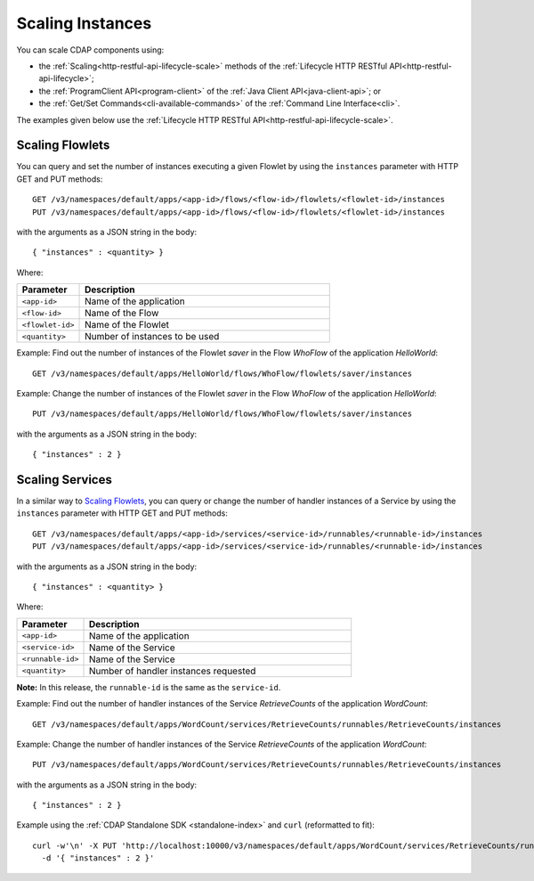 .. meta::
    :author: Cask Data, Inc.
    :copyright: Copyright © 2014 Cask Data, Inc.

============================================
Scaling Instances
============================================

You can scale CDAP components using:

- the :ref:`Scaling<http-restful-api-lifecycle-scale>` methods of the 
  :ref:`Lifecycle HTTP RESTful API<http-restful-api-lifecycle>`;
- the :ref:`ProgramClient API<program-client>` of the 
  :ref:`Java Client API<java-client-api>`; or
- the :ref:`Get/Set Commands<cli-available-commands>` of the 
  :ref:`Command Line Interface<cli>`.

The examples given below use the :ref:`Lifecycle HTTP RESTful API<http-restful-api-lifecycle-scale>`.

.. highlight:: console

Scaling Flowlets
----------------
You can query and set the number of instances executing a given Flowlet
by using the ``instances`` parameter with HTTP GET and PUT methods::

  GET /v3/namespaces/default/apps/<app-id>/flows/<flow-id>/flowlets/<flowlet-id>/instances
  PUT /v3/namespaces/default/apps/<app-id>/flows/<flow-id>/flowlets/<flowlet-id>/instances

with the arguments as a JSON string in the body::

  { "instances" : <quantity> }

Where:

.. list-table::
   :widths: 20 80
   :header-rows: 1

   * - Parameter
     - Description
   * - ``<app-id>``
     - Name of the application
   * - ``<flow-id>``
     - Name of the Flow
   * - ``<flowlet-id>``
     - Name of the Flowlet
   * - ``<quantity>``
     - Number of instances to be used

Example: Find out the number of instances of the Flowlet *saver* in
the Flow *WhoFlow* of the application *HelloWorld*::

  GET /v3/namespaces/default/apps/HelloWorld/flows/WhoFlow/flowlets/saver/instances

Example: Change the number of instances of the Flowlet *saver*
in the Flow *WhoFlow* of the application *HelloWorld*::

  PUT /v3/namespaces/default/apps/HelloWorld/flows/WhoFlow/flowlets/saver/instances

with the arguments as a JSON string in the body::

  { "instances" : 2 }


Scaling Services
------------------

In a similar way to `Scaling Flowlets`_, you can query or change the number of handler instances of a Service
by using the ``instances`` parameter with HTTP GET and PUT methods::

  GET /v3/namespaces/default/apps/<app-id>/services/<service-id>/runnables/<runnable-id>/instances
  PUT /v3/namespaces/default/apps/<app-id>/services/<service-id>/runnables/<runnable-id>/instances

with the arguments as a JSON string in the body::

  { "instances" : <quantity> }

Where:

.. list-table::
   :widths: 20 80
   :header-rows: 1

   * - Parameter
     - Description
   * - ``<app-id>``
     - Name of the application
   * - ``<service-id>``
     - Name of the Service
   * - ``<runnable-id>``
     - Name of the Service
   * - ``<quantity>``
     - Number of handler instances requested
  
**Note:** In this release, the ``runnable-id`` is the same as the ``service-id``.

Example: Find out the number of handler instances of the Service *RetrieveCounts*
of the application *WordCount*::

  GET /v3/namespaces/default/apps/WordCount/services/RetrieveCounts/runnables/RetrieveCounts/instances

Example: Change the number of handler instances of the Service *RetrieveCounts*
of the application *WordCount*::

  PUT /v3/namespaces/default/apps/WordCount/services/RetrieveCounts/runnables/RetrieveCounts/instances

with the arguments as a JSON string in the body::

  { "instances" : 2 }
  
Example using the :ref:`CDAP Standalone SDK <standalone-index>` and ``curl`` (reformatted to fit)::

  curl -w'\n' -X PUT 'http://localhost:10000/v3/namespaces/default/apps/WordCount/services/RetrieveCounts/runnables/RetrieveCounts/instances' \
    -d '{ "instances" : 2 }'
